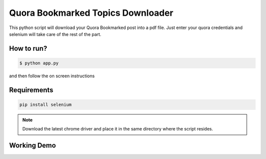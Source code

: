 Quora Bookmarked Topics Downloader
==================================

|checkout|

This python script will download your Quora Bookmarked post into a pdf
file. Just enter your quora credentials and selenium will take care of
the rest of the part.

How to run?
-----------

.. code-block:: bash

  $ python app.py

and then follow the on screen instructions

Requirements
------------

.. code-block:: bash

  pip install selenium

.. note::
  
  Download the latest chrome driver and place it in the same directory where the script resides.

Working Demo
------------

.. image:: preview.gif

.. |checkout| image:: https://forthebadge.com/images/badges/check-it-out.svg
  :target: https://github.com/HarshCasper/Rotten-Scripts/tree/master/Python/Quora_Bookmark_Topics_Downloader/

